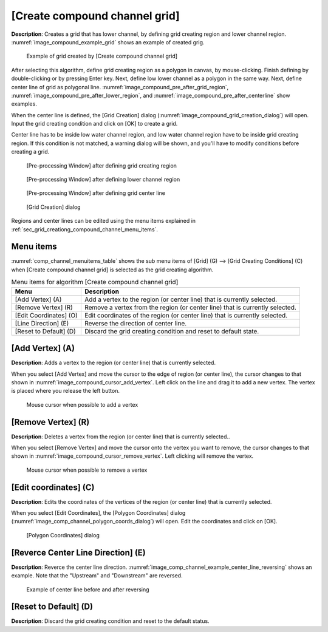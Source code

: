 
[Create compound channel grid]
==============================

**Description**: Creates a grid that has lower channel, by defining grid
creating region and lower channel region.
:numref:`image_compound_example_grid` shows an example
of created grig.

.. _image_compound_example_grid:

.. figure:: images/compound_example_grid.png

   Example of grid created by [Create compound channel grid]

After selecting this algorithm, define grid creating region as a polygon
in canvas, by mouse-clicking. Finish defining by double-clicking or by
pressing Enter key. Next, define low lower channel as a polygon in the
same way. Next, define center line of grid as polygonal line.
:numref:`image_compound_pre_after_grid_region`,
:numref:`image_compound_pre_after_lower_region`, and
:numref:`image_compound_pre_after_centerline` show examples.

When the center line is defined, the [Grid Creation] dialog
(:numref:`image_compound_grid_creation_dialog`) will open.
Input the grid creating condition and click on [OK] to
create a grid.

Center line has to be inside low water channel region, and low water
channel region have to be inside grid creating region. If this condition
is not matched, a warning dialog will be shown, and you'll have to
modify conditions before creating a grid.

.. _image_compound_pre_after_grid_region:

.. figure:: images/compound_pre_after_grid_region.png

   [Pre-processing Window] after defining grid creating region

.. _image_compound_pre_after_lower_region:

.. figure:: images/compound_pre_after_lower_region.png

   [Pre-processing Window] after defining lower channel region

.. _image_compound_pre_after_centerline:

.. figure:: images/compound_pre_after_centerline.png

   [Pre-processing Window] after defining grid center line

.. _image_compound_grid_creation_dialog:

.. figure:: images/compound_grid_creation_dialog.png

   [Grid Creation] dialog

Regions and center lines can be edited using the menu items explained in
:ref:`sec_grid_creationg_compound_channel_menu_items`.

.. _sec_grid_creationg_compound_channel_menu_items:

Menu items
----------

:numref:`comp_channel_menuitems_table` shows the sub menu items of
[Grid] (G) --> [Grid Creating Conditions] (C) when
[Create compound channel grid] is selected as the grid creating algorithm.

.. _comp_channel_menuitems_table:

.. list-table:: Menu items for algorithm [Create compound channel grid]
   :header-rows: 1

   * - Menu
     - Description
   * - [Add Vertex] (A)
     - Add a vertex to the region (or center line) that is currently selected.
   * - [Remove Vertex] (R)
     - Remove a vertex from the region (or center line) that is currently selected.
   * - [Edit Coordinates] (O)
     - Edit coordinates of the region (or center line) that is currently selected.
   * - [Line Direction] (E)
     - Reverse the direction of center line.
   * - [Reset to Default] (D)
     - Discard the grid creating condition and reset to default state.

[Add Vertex] (A)
----------------

**Description**: Adds a vertex to the region (or center line) that is
currently selected.

When you select [Add Vertex] and move the cursor to the edge of region
(or center line), the cursor changes to that shown in
:numref:`image_compound_cursor_add_vertex`. Left
click on the line and drag it to add a new vertex. The vertex is placed
where you release the left button.

.. _image_compound_cursor_add_vertex:

.. figure:: images/compound_cursor_add_vertex.png

   Mouse cursor when possible to add a vertex

[Remove Vertex] (R)
-------------------

**Description**: Deletes a vertex from the region (or center line) that is
currently selected..

When you select [Remove Vertex] and move the cursor onto the vertex you
want to remove, the cursor changes to that shown in
:numref:`image_compound_cursor_remove_vertex`. Left
clicking will remove the vertex.

.. _image_compound_cursor_remove_vertex:

.. figure:: images/compound_cursor_remove_vertex.png

   Mouse cursor when possible to remove a vertex

[Edit coordinates] (C)
----------------------

**Description**: Edits the coordinates of the vertices of the region (or
center line) that is currently selected.

When you select [Edit Coordinates], the [Polygon Coordinates] dialog
(:numref:`image_comp_channel_polygon_coords_dialog`) will open.
Edit the coordinates and click on [OK].

.. _image_comp_channel_polygon_coords_dialog:

.. figure:: images/comp_channel_polygon_coords_dialog.png

   [Polygon Coordinates] dialog

[Reverce Center Line Direction] (E)
--------------------------------------

**Description**: Reverce the center line direction.
:numref:`image_comp_channel_example_center_line_reversing`
shows an example. Note that the "Upstream" and "Downstream" are reversed.

.. _image_comp_channel_example_center_line_reversing:

.. figure:: images/comp_channel_example_center_line_reversing.png

   Example of center line before and after reversing

[Reset to Default] (D)
----------------------

**Description**: Discard the grid creating condition and reset to the
default status.
